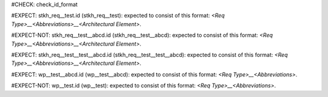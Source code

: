 ..
   # *******************************************************************************
   # Copyright (c) 2025 Contributors to the Eclipse Foundation
   #
   # See the NOTICE file(s) distributed with this work for additional
   # information regarding copyright ownership.
   #
   # This program and the accompanying materials are made available under the
   # terms of the Apache License Version 2.0 which is available at
   # https://www.apache.org/licenses/LICENSE-2.0
   #
   # SPDX-License-Identifier: Apache-2.0
   # *******************************************************************************
#CHECK: check_id_format

.. Id does not consists of 3 parts
#EXPECT: stkh_req__test.id (stkh_req__test): expected to consist of this format: `<Req Type>__<Abbreviations>__<Architectural Element>`.

.. stkh_req:: This is a test
   :id: stkh_req__test

.. Id consists of 3 parts
#EXPECT-NOT: stkh_req__test__abcd.id (stkh_req__test__abcd): expected to consist of this format: `<Req Type>__<Abbreviations>__<Architectural Element>`.

.. stkh_req:: This is a test
   :id: stkh_req__test__abcd

.. Id follows pattern
#EXPECT: stkh_req__test__test__abcd.id (stkh_req__test__test__abcd): expected to consist of this format: `<Req Type>__<Abbreviations>__<Architectural Element>`.

.. stkh_req:: This is a test
   :id: stkh_req__test__test__abcd

.. Id starts with wp and number of parts is 3
#EXPECT: wp__test__abcd.id (wp__test__abcd): expected to consist of this format: `<Req Type>__<Abbreviations>`.

.. workproduct:: This is a test
   :id: wp__test__abcd

.. Id is invalid, because it starts with wp and contains 2 parts
#EXPECT-NOT: wp__test.id (wp__test): expected to consist of this format: `<Req Type>__<Abbreviations>`.

.. workproduct:: This is a test
   :id: wp__test
